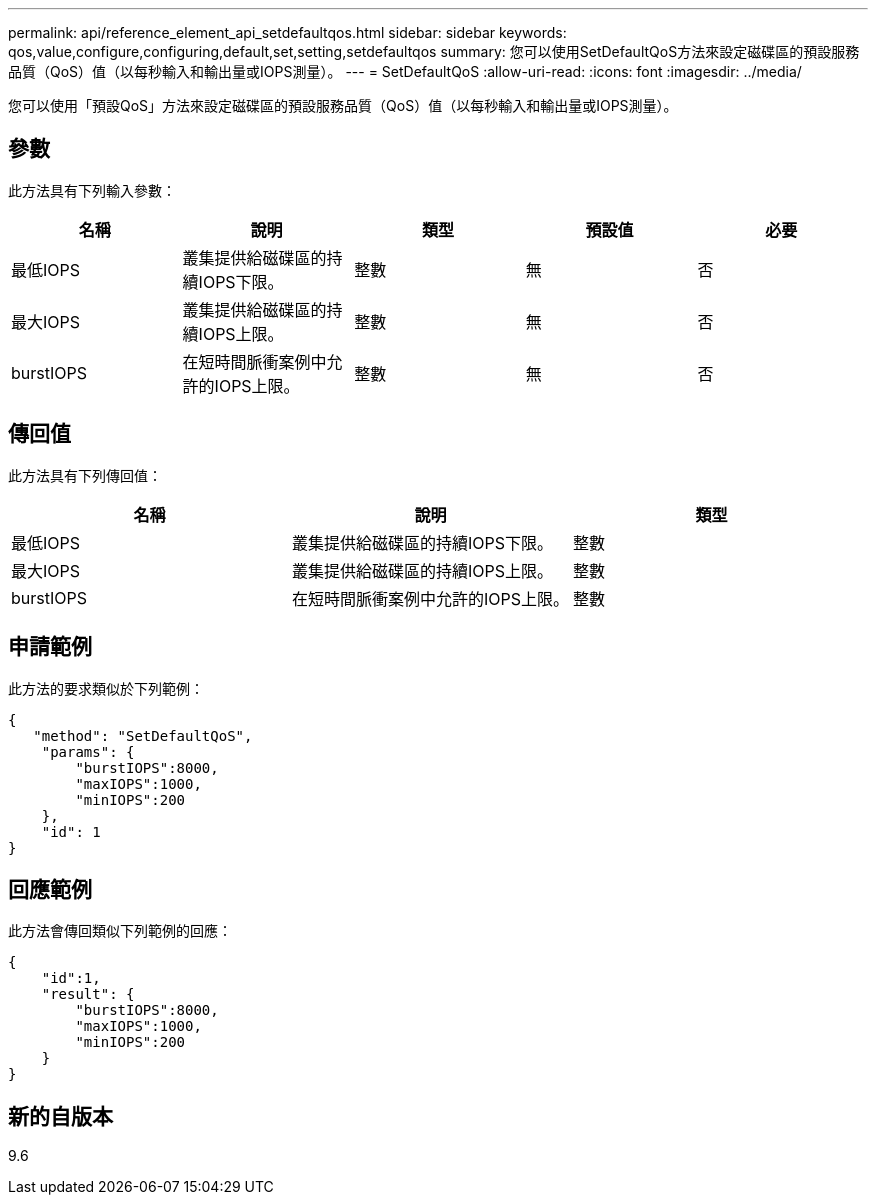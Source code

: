 ---
permalink: api/reference_element_api_setdefaultqos.html 
sidebar: sidebar 
keywords: qos,value,configure,configuring,default,set,setting,setdefaultqos 
summary: 您可以使用SetDefaultQoS方法來設定磁碟區的預設服務品質（QoS）值（以每秒輸入和輸出量或IOPS測量）。 
---
= SetDefaultQoS
:allow-uri-read: 
:icons: font
:imagesdir: ../media/


[role="lead"]
您可以使用「預設QoS」方法來設定磁碟區的預設服務品質（QoS）值（以每秒輸入和輸出量或IOPS測量）。



== 參數

此方法具有下列輸入參數：

|===
| 名稱 | 說明 | 類型 | 預設值 | 必要 


 a| 
最低IOPS
 a| 
叢集提供給磁碟區的持續IOPS下限。
 a| 
整數
 a| 
無
 a| 
否



 a| 
最大IOPS
 a| 
叢集提供給磁碟區的持續IOPS上限。
 a| 
整數
 a| 
無
 a| 
否



 a| 
burstIOPS
 a| 
在短時間脈衝案例中允許的IOPS上限。
 a| 
整數
 a| 
無
 a| 
否

|===


== 傳回值

此方法具有下列傳回值：

|===
| 名稱 | 說明 | 類型 


 a| 
最低IOPS
 a| 
叢集提供給磁碟區的持續IOPS下限。
 a| 
整數



 a| 
最大IOPS
 a| 
叢集提供給磁碟區的持續IOPS上限。
 a| 
整數



 a| 
burstIOPS
 a| 
在短時間脈衝案例中允許的IOPS上限。
 a| 
整數

|===


== 申請範例

此方法的要求類似於下列範例：

[listing]
----
{
   "method": "SetDefaultQoS",
    "params": {
        "burstIOPS":8000,
        "maxIOPS":1000,
        "minIOPS":200
    },
    "id": 1
}
----


== 回應範例

此方法會傳回類似下列範例的回應：

[listing]
----
{
    "id":1,
    "result": {
        "burstIOPS":8000,
        "maxIOPS":1000,
        "minIOPS":200
    ​}
}
----


== 新的自版本

9.6
